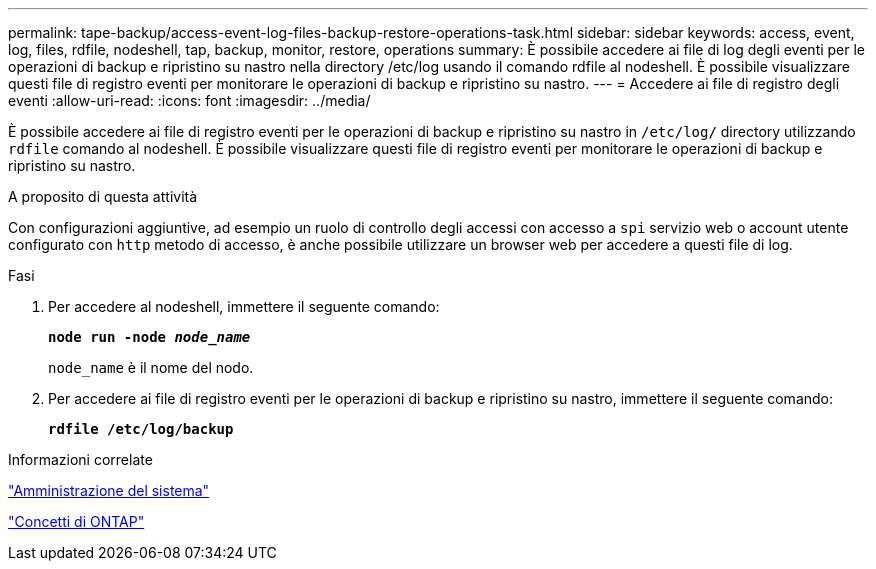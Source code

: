 ---
permalink: tape-backup/access-event-log-files-backup-restore-operations-task.html 
sidebar: sidebar 
keywords: access, event, log, files, rdfile, nodeshell, tap, backup, monitor, restore, operations 
summary: È possibile accedere ai file di log degli eventi per le operazioni di backup e ripristino su nastro nella directory /etc/log usando il comando rdfile al nodeshell. È possibile visualizzare questi file di registro eventi per monitorare le operazioni di backup e ripristino su nastro. 
---
= Accedere ai file di registro degli eventi
:allow-uri-read: 
:icons: font
:imagesdir: ../media/


[role="lead"]
È possibile accedere ai file di registro eventi per le operazioni di backup e ripristino su nastro in `/etc/log/` directory utilizzando `rdfile` comando al nodeshell. È possibile visualizzare questi file di registro eventi per monitorare le operazioni di backup e ripristino su nastro.

.A proposito di questa attività
Con configurazioni aggiuntive, ad esempio un ruolo di controllo degli accessi con accesso a `spi` servizio web o account utente configurato con `http` metodo di accesso, è anche possibile utilizzare un browser web per accedere a questi file di log.

.Fasi
. Per accedere al nodeshell, immettere il seguente comando:
+
`*node run -node _node_name_*`

+
`node_name` è il nome del nodo.

. Per accedere ai file di registro eventi per le operazioni di backup e ripristino su nastro, immettere il seguente comando:
+
`*rdfile /etc/log/backup*`



.Informazioni correlate
link:../system-admin/index.html["Amministrazione del sistema"]

link:../concepts/index.html["Concetti di ONTAP"]

